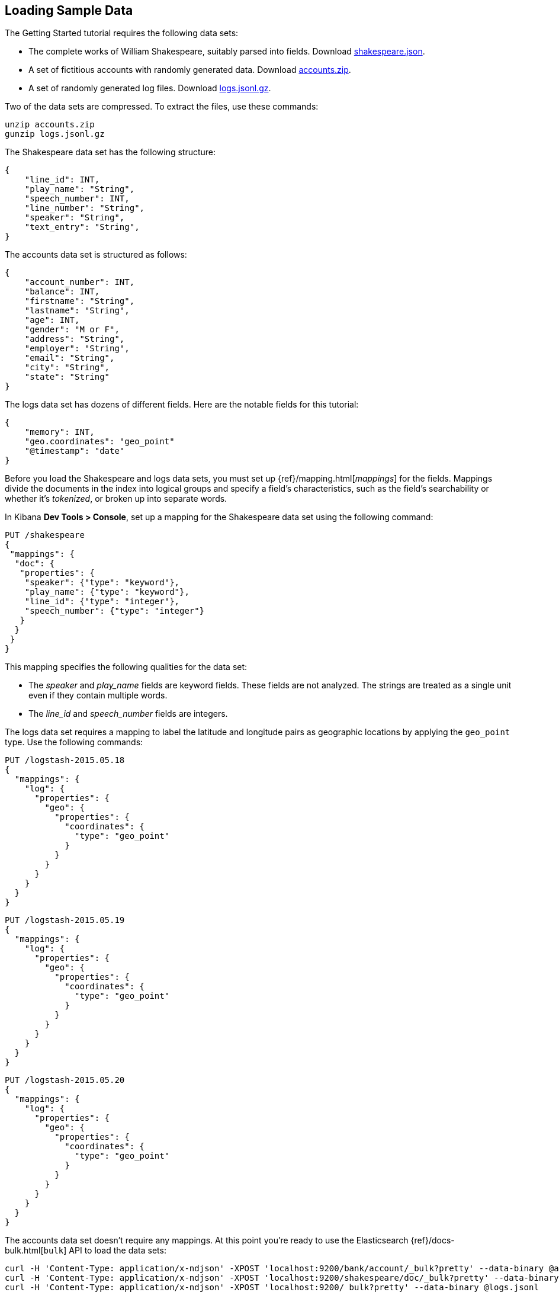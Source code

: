 [[tutorial-load-dataset]]
== Loading Sample Data

The Getting Started tutorial requires the following data sets:

* The complete works of William Shakespeare, suitably parsed into fields. Download
  https://download.elastic.co/demos/kibana/gettingstarted/shakespeare_6.0.json[shakespeare.json].
* A set of fictitious accounts with randomly generated data. Download
  https://download.elastic.co/demos/kibana/gettingstarted/accounts.zip[accounts.zip].
* A set of randomly generated log files. Download
  https://download.elastic.co/demos/kibana/gettingstarted/logs.jsonl.gz[logs.jsonl.gz].

Two of the data sets are compressed. To extract the files, use these commands:

[source,shell]
unzip accounts.zip
gunzip logs.jsonl.gz

The Shakespeare data set has the following structure:

[source,json]
{
    "line_id": INT,
    "play_name": "String",
    "speech_number": INT,
    "line_number": "String",
    "speaker": "String",
    "text_entry": "String",
}

The accounts data set is structured as follows:

[source,json]
{
    "account_number": INT,
    "balance": INT,
    "firstname": "String",
    "lastname": "String",
    "age": INT,
    "gender": "M or F",
    "address": "String",
    "employer": "String",
    "email": "String",
    "city": "String",
    "state": "String"
}

The logs data set has dozens of different fields. Here are the notable fields for this tutorial:

[source,json]
{
    "memory": INT,
    "geo.coordinates": "geo_point"
    "@timestamp": "date"
}

Before you load the Shakespeare and logs data sets, you must set up {ref}/mapping.html[_mappings_] for the fields.
Mappings divide the documents in the index into logical groups and specify a field's characteristics, such as the
field's searchability or whether it's _tokenized_, or broken up into separate words.

In Kibana *Dev Tools > Console*, set up a mapping for the Shakespeare data set using the following command:

[source,js]
PUT /shakespeare
{
 "mappings": {
  "doc": {
   "properties": {
    "speaker": {"type": "keyword"},
    "play_name": {"type": "keyword"},
    "line_id": {"type": "integer"},
    "speech_number": {"type": "integer"}
   }
  }
 }
}

//CONSOLE

This mapping specifies the following qualities for the data set:

* The _speaker_ and _play_name_ fields are keyword fields. These fields are not analyzed.
The strings are treated as a single unit even if they contain multiple words.
* The _line_id_ and _speech_number_ fields are integers.

The logs data set requires a mapping to label the latitude and longitude pairs
as geographic locations by applying the `geo_point` type. Use the following
commands:

[source,js]
PUT /logstash-2015.05.18
{
  "mappings": {
    "log": {
      "properties": {
        "geo": {
          "properties": {
            "coordinates": {
              "type": "geo_point"
            }
          }
        }
      }
    }
  }
}

//CONSOLE

[source,js]
PUT /logstash-2015.05.19
{
  "mappings": {
    "log": {
      "properties": {
        "geo": {
          "properties": {
            "coordinates": {
              "type": "geo_point"
            }
          }
        }
      }
    }
  }
}

//CONSOLE

[source,js]
PUT /logstash-2015.05.20
{
  "mappings": {
    "log": {
      "properties": {
        "geo": {
          "properties": {
            "coordinates": {
              "type": "geo_point"
            }
          }
        }
      }
    }
  }
}

//CONSOLE

The accounts data set doesn't require any mappings. At this point you're ready
to use the Elasticsearch {ref}/docs-bulk.html[`bulk`] API to load the data sets:

[source,shell]
curl -H 'Content-Type: application/x-ndjson' -XPOST 'localhost:9200/bank/account/_bulk?pretty' --data-binary @accounts.json
curl -H 'Content-Type: application/x-ndjson' -XPOST 'localhost:9200/shakespeare/doc/_bulk?pretty' --data-binary @shakespeare_6.0.json
curl -H 'Content-Type: application/x-ndjson' -XPOST 'localhost:9200/_bulk?pretty' --data-binary @logs.jsonl

Or for Windows users, in Powershell:
[source,shell]
Invoke-RestMethod "http://localhost:9200/bank/account/_bulk?pretty" -Method Post -ContentType 'application/x-ndjson' -InFile "accounts.json"
Invoke-RestMethod "http://localhost:9200/shakespeare/doc/_bulk?pretty" -Method Post -ContentType 'application/x-ndjson' -InFile "shakespeare_6.0.json"
Invoke-RestMethod "http://localhost:9200/_bulk?pretty" -Method Post -ContentType 'application/x-ndjson' -InFile "logs.jsonl"

These commands might take some time to execute, depending on the available computing resources.

Verify successful loading with the following command:

[source,js]
GET /_cat/indices?v

//CONSOLE

You should see output similar to the following:

[source,shell]
health status index               pri rep docs.count docs.deleted store.size pri.store.size
yellow open   bank                  5   1       1000            0    418.2kb        418.2kb
yellow open   shakespeare           5   1     111396            0     17.6mb         17.6mb
yellow open   logstash-2015.05.18   5   1       4631            0     15.6mb         15.6mb
yellow open   logstash-2015.05.19   5   1       4624            0     15.7mb         15.7mb
yellow open   logstash-2015.05.20   5   1       4750            0     16.4mb         16.4mb
